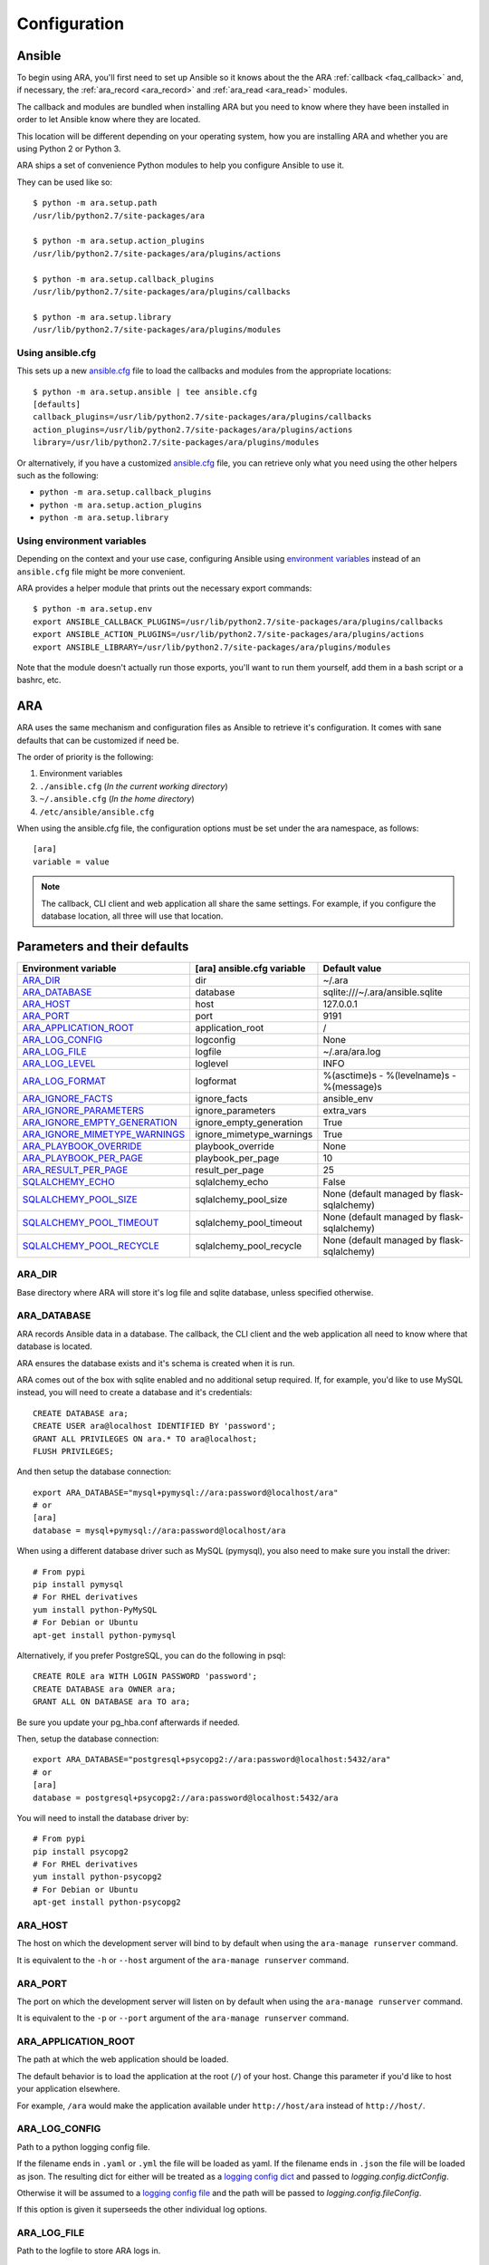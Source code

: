 .. _configuration:

Configuration
=============

.. _configuration_ansible:

Ansible
-------

To begin using ARA, you'll first need to set up Ansible so it knows about the
the ARA :ref:`callback <faq_callback>` and, if necessary, the :ref:`ara_record <ara_record>` and :ref:`ara_read <ara_read>` modules.

The callback and modules are bundled when installing ARA but you need to know
where they have been installed in order to let Ansible know where they are
located.

This location will be different depending on your operating system, how you are
installing ARA and whether you are using Python 2 or Python 3.

ARA ships a set of convenience Python modules to help you configure Ansible to
use it.

They can be used like so::

    $ python -m ara.setup.path
    /usr/lib/python2.7/site-packages/ara

    $ python -m ara.setup.action_plugins
    /usr/lib/python2.7/site-packages/ara/plugins/actions

    $ python -m ara.setup.callback_plugins
    /usr/lib/python2.7/site-packages/ara/plugins/callbacks

    $ python -m ara.setup.library
    /usr/lib/python2.7/site-packages/ara/plugins/modules

Using ansible.cfg
~~~~~~~~~~~~~~~~~

This sets up a new `ansible.cfg`_ file to load the callbacks and modules from
the appropriate locations::

    $ python -m ara.setup.ansible | tee ansible.cfg
    [defaults]
    callback_plugins=/usr/lib/python2.7/site-packages/ara/plugins/callbacks
    action_plugins=/usr/lib/python2.7/site-packages/ara/plugins/actions
    library=/usr/lib/python2.7/site-packages/ara/plugins/modules

Or alternatively, if you have a customized `ansible.cfg`_ file, you can retrieve
only what you need using the other helpers such as the following:

- ``python -m ara.setup.callback_plugins``
- ``python -m ara.setup.action_plugins``
- ``python -m ara.setup.library``

.. _ansible.cfg: https://docs.ansible.com/ansible/intro_configuration.html#configuration-file

Using environment variables
~~~~~~~~~~~~~~~~~~~~~~~~~~~

Depending on the context and your use case, configuring Ansible using
`environment variables`_ instead of an ``ansible.cfg`` file might be more convenient.

ARA provides a helper module that prints out the necessary export commands::

    $ python -m ara.setup.env
    export ANSIBLE_CALLBACK_PLUGINS=/usr/lib/python2.7/site-packages/ara/plugins/callbacks
    export ANSIBLE_ACTION_PLUGINS=/usr/lib/python2.7/site-packages/ara/plugins/actions
    export ANSIBLE_LIBRARY=/usr/lib/python2.7/site-packages/ara/plugins/modules

Note that the module doesn't actually run those exports, you'll want to run them
yourself, add them in a bash script or a bashrc, etc.

.. _environment variables: https://docs.ansible.com/ansible/intro_configuration.html#environmental-configuration

.. _configuration_ara:

ARA
---

ARA uses the same mechanism and configuration files as Ansible to retrieve it's
configuration. It comes with sane defaults that can be customized if need be.

The order of priority is the following:

1. Environment variables
2. ``./ansible.cfg`` (*In the current working directory*)
3. ``~/.ansible.cfg`` (*In the home directory*)
4. ``/etc/ansible/ansible.cfg``

When using the ansible.cfg file, the configuration options must be set under
the ara namespace, as follows::

    [ara]
    variable = value

.. note::

   The callback, CLI client and web application all share the same
   settings. For example, if you configure the database location, all
   three will use that location.

.. _configuration_parameter_ara:

Parameters and their defaults
-----------------------------

+-------------------------------+----------------------------+-------------------------------------------+
| Environment variable          | [ara] ansible.cfg variable | Default value                             |
+===============================+============================+===========================================+
| ARA_DIR_                      | dir                        | ~/.ara                                    |
+-------------------------------+----------------------------+-------------------------------------------+
| ARA_DATABASE_                 | database                   | sqlite:///~/.ara/ansible.sqlite           |
+-------------------------------+----------------------------+-------------------------------------------+
| ARA_HOST_                     | host                       | 127.0.0.1                                 |
+-------------------------------+----------------------------+-------------------------------------------+
| ARA_PORT_                     | port                       | 9191                                      |
+-------------------------------+----------------------------+-------------------------------------------+
| ARA_APPLICATION_ROOT_         | application_root           | /                                         |
+-------------------------------+----------------------------+-------------------------------------------+
| ARA_LOG_CONFIG_               | logconfig                  | None                                      |
+-------------------------------+----------------------------+-------------------------------------------+
| ARA_LOG_FILE_                 | logfile                    | ~/.ara/ara.log                            |
+-------------------------------+----------------------------+-------------------------------------------+
| ARA_LOG_LEVEL_                | loglevel                   | INFO                                      |
+-------------------------------+----------------------------+-------------------------------------------+
| ARA_LOG_FORMAT_               | logformat                  | %(asctime)s - %(levelname)s - %(message)s |
+-------------------------------+----------------------------+-------------------------------------------+
| ARA_IGNORE_FACTS_             | ignore_facts               | ansible_env                               |
+-------------------------------+----------------------------+-------------------------------------------+
| ARA_IGNORE_PARAMETERS_        | ignore_parameters          | extra_vars                                |
+-------------------------------+----------------------------+-------------------------------------------+
| ARA_IGNORE_EMPTY_GENERATION_  | ignore_empty_generation    | True                                      |
+-------------------------------+----------------------------+-------------------------------------------+
| ARA_IGNORE_MIMETYPE_WARNINGS_ | ignore_mimetype_warnings   | True                                      |
+-------------------------------+----------------------------+-------------------------------------------+
| ARA_PLAYBOOK_OVERRIDE_        | playbook_override          | None                                      |
+-------------------------------+----------------------------+-------------------------------------------+
| ARA_PLAYBOOK_PER_PAGE_        | playbook_per_page          | 10                                        |
+-------------------------------+----------------------------+-------------------------------------------+
| ARA_RESULT_PER_PAGE_          | result_per_page            | 25                                        |
+-------------------------------+----------------------------+-------------------------------------------+
| SQLALCHEMY_ECHO_              | sqlalchemy_echo            | False                                     |
+-------------------------------+----------------------------+-------------------------------------------+
| SQLALCHEMY_POOL_SIZE_         | sqlalchemy_pool_size       | None (default managed by flask-sqlalchemy)|
+-------------------------------+----------------------------+-------------------------------------------+
| SQLALCHEMY_POOL_TIMEOUT_      | sqlalchemy_pool_timeout    | None (default managed by flask-sqlalchemy)|
+-------------------------------+----------------------------+-------------------------------------------+
| SQLALCHEMY_POOL_RECYCLE_      | sqlalchemy_pool_recycle    | None (default managed by flask-sqlalchemy)|
+-------------------------------+----------------------------+-------------------------------------------+

.. _SQLALCHEMY_ECHO: http://flask-sqlalchemy.pocoo.org/2.3/config/#configuration-keys
.. _SQLALCHEMY_POOL_SIZE: http://flask-sqlalchemy.pocoo.org/2.3/config/#configuration-keys
.. _SQLALCHEMY_POOL_TIMEOUT: http://flask-sqlalchemy.pocoo.org/2.3/config/#configuration-keys
.. _SQLALCHEMY_POOL_RECYCLE: http://flask-sqlalchemy.pocoo.org/2.3/config/#configuration-keys


ARA_DIR
~~~~~~~

Base directory where ARA will store it's log file and sqlite database, unless
specified otherwise.

.. _ara_database:

ARA_DATABASE
~~~~~~~~~~~~

ARA records Ansible data in a database.
The callback, the CLI client and the web application all need to know where
that database is located.

ARA ensures the database exists and it's schema is created when it is run.

ARA comes out of the box with sqlite enabled and no additional setup required.
If, for example, you'd like to use MySQL instead, you will need to create a
database and it's credentials::

    CREATE DATABASE ara;
    CREATE USER ara@localhost IDENTIFIED BY 'password';
    GRANT ALL PRIVILEGES ON ara.* TO ara@localhost;
    FLUSH PRIVILEGES;

And then setup the database connection::

    export ARA_DATABASE="mysql+pymysql://ara:password@localhost/ara"
    # or
    [ara]
    database = mysql+pymysql://ara:password@localhost/ara

When using a different database driver such as MySQL (pymysql), you also need
to make sure you install the driver::

    # From pypi
    pip install pymysql
    # For RHEL derivatives
    yum install python-PyMySQL
    # For Debian or Ubuntu
    apt-get install python-pymysql

Alternatively, if you prefer PostgreSQL, you can do the following in psql::

    CREATE ROLE ara WITH LOGIN PASSWORD 'password';
    CREATE DATABASE ara OWNER ara;
    GRANT ALL ON DATABASE ara TO ara;

Be sure you update your pg_hba.conf afterwards if needed.

Then, setup the database connection::

    export ARA_DATABASE="postgresql+psycopg2://ara:password@localhost:5432/ara"
    # or
    [ara]
    database = postgresql+psycopg2://ara:password@localhost:5432/ara

You will need to install the database driver by::

    # From pypi
    pip install psycopg2
    # For RHEL derivatives
    yum install python-psycopg2
    # For Debian or Ubuntu
    apt-get install python-psycopg2

ARA_HOST
~~~~~~~~

The host on which the development server will bind to by default when using the
``ara-manage runserver`` command.

It is equivalent to the ``-h`` or ``--host`` argument of the
``ara-manage runserver`` command.

ARA_PORT
~~~~~~~~

The port on which the development server will listen on by default when using
the ``ara-manage runserver`` command.

It is equivalent to the ``-p`` or ``--port`` argument of the
``ara-manage runserver`` command.

ARA_APPLICATION_ROOT
~~~~~~~~~~~~~~~~~~~~

The path at which the web application should be loaded.

The default behavior is to load the application at the root (``/``) of your
host.
Change this parameter if you'd like to host your application elsewhere.

For example, ``/ara`` would make the application available under
``http://host/ara`` instead of ``http://host/``.

ARA_LOG_CONFIG
~~~~~~~~~~~~~~

Path to a python logging config file.

If the filename ends in ``.yaml`` or ``.yml`` the file will be loaded as yaml.
If the filename ends in ``.json`` the file will be loaded as json. The
resulting dict for either will be treated as a `logging config dict`_
and passed to `logging.config.dictConfig`.

Otherwise it will be assumed to a `logging config file`_ and the path will be
passed to `logging.config.fileConfig`.

If this option is given it superseeds the other individual log options.

.. _logging config dict: https://docs.python.org/3/library/logging.config.html#logging-config-dictschema
.. _logging config file: https://docs.python.org/3/library/logging.config.html#logging-config-fileformat

ARA_LOG_FILE
~~~~~~~~~~~~

Path to the logfile to store ARA logs in.

ARA_LOG_LEVEL
~~~~~~~~~~~~~

The loglevel to adjust debug or verbosity.

ARA_LOG_FORMAT
~~~~~~~~~~~~~~

The log format of the logs.

ARA_IGNORE_FACTS
~~~~~~~~~~~~~~~~

When Ansible gathers host facts or uses the setup module, your host facts are
recorded by ARA and are also available as part of your reports.

By default, only the host fact ``ansible_env`` is not saved due to the
sensitivity of the information it could contain such as tokens, passwords or
otherwise privileged information.

This configuration allows you to customize what ARA will and will not save.
It is a list, provided by comma-separated values.

ARA_IGNORE_PARAMETERS
~~~~~~~~~~~~~~~~~~~~~

ARA will, by default, save every parameter and option passed to
ansible-playbook (except ``extra-vars``) and make them available as part of
your reports.

If, for example, you use `extra_vars`_ to send a password or secret variable
to your playbooks, it is likely you don't want this saved in ARA's database.

This configuration allows you to customize what ARA will and will not save.
It is a list, provided by comma-separated values.

.. _extra_vars: https://docs.ansible.com/ansible/playbooks_variables.html#passing-variables-on-the-command-line

ARA_IGNORE_EMPTY_GENERATION
~~~~~~~~~~~~~~~~~~~~~~~~~~~

When using ``ara generate html``, whether or not to ignore warnings provided
by flask-frozen about endpoints for which the application found no available
data.

For example, if you do not use the ``ara_record`` module as part of your
playbooks, this avoids printing a *MissingURLGeneratorWarning* because there
is no recorded data to render.

ARA_IGNORE_MIMETYPE_WARNINGS
~~~~~~~~~~~~~~~~~~~~~~~~~~~~

When using ``ara generate html``, whether or not to ignore file mimetype
warnings provided by flask-frozen.

ARA_PLAYBOOK_OVERRIDE
~~~~~~~~~~~~~~~~~~~~~

This configuration is exposed mostly for the purposes of the
``ara generate html`` and ``ara generate junit`` commands but you can use it
as well.

ARA_PLAYBOOK_OVERRIDE will limit the playbooks displayed in the web application
to the list of playbook IDs specified.
This is expected to be playbook IDs (ex: retrieved through
``ara playbook list``) in a comma-separated list.

ARA_PLAYBOOK_PER_PAGE
~~~~~~~~~~~~~~~~~~~~~

This is the amount of playbooks runs shown in a single page in the ARA web
interface. The default is ``10`` but you might want to tweak this number up
or down depending on the amount of hosts, tasks and task results contained in
your playbooks.
This directly influences the weight of the pages that will end up being
displayed. Setting this value too high might yield very heavy pages.

Set this parameter to ``0`` to disable playbook listing pagination entirely.

ARA_RESULT_PER_PAGE
~~~~~~~~~~~~~~~~~~~

This is the amount of results shown in a single page in the different data
tables such as hosts, plays and tasks of the ARA web interface.
The default is ``25`` but you might want to tweak this number up or down
depending on your preference.
This has no direct impact on the weight of the page being sent for the reports
as these data tables are rendered on the client side.

Set this parameter to ``0`` to disable pagination for results entirely.

The CLI client and the web application
--------------------------------------

The CLI client and the web application do not need to be run on the same
machine that Ansible is executed from but they do need a database and know it's
location.

Both could query a local sqlite database or a remote MySQL database, for
example.
